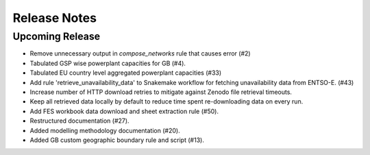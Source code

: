 
..
  SPDX-FileCopyrightText: Open Energy Transition gGmbH and contributors to PyPSA-Eur <https://github.com/pypsa/pypsa-eur>
  SPDX-FileCopyrightText: Contributors to gb-open-market-model <https://github.com/open-energy-transition/gb-open-market-model>

  SPDX-License-Identifier: CC-BY-4.0

##########################################
Release Notes
##########################################

Upcoming Release
================

* Remove unnecessary output in `compose_networks` rule that causes error (#2)
* Tabulated GSP wise powerplant capacities for GB (#4).
* Tabulated EU country level aggregated powerplant capacities (#33)
* Add rule 'retrieve_unavailability_data' to Snakemake workflow for fetching unavailability data from ENTSO-E. (#43)
* Increase number of HTTP download retries to mitigate against Zenodo file retrieval timeouts.
* Keep all retrieved data locally by default to reduce time spent re-downloading data on every run.
* Add FES workbook data download and sheet extraction rule (#50).
* Restructured documentation (#27).
* Added modelling methodology documentation (#20).
* Added GB custom geographic boundary rule and script (#13).
